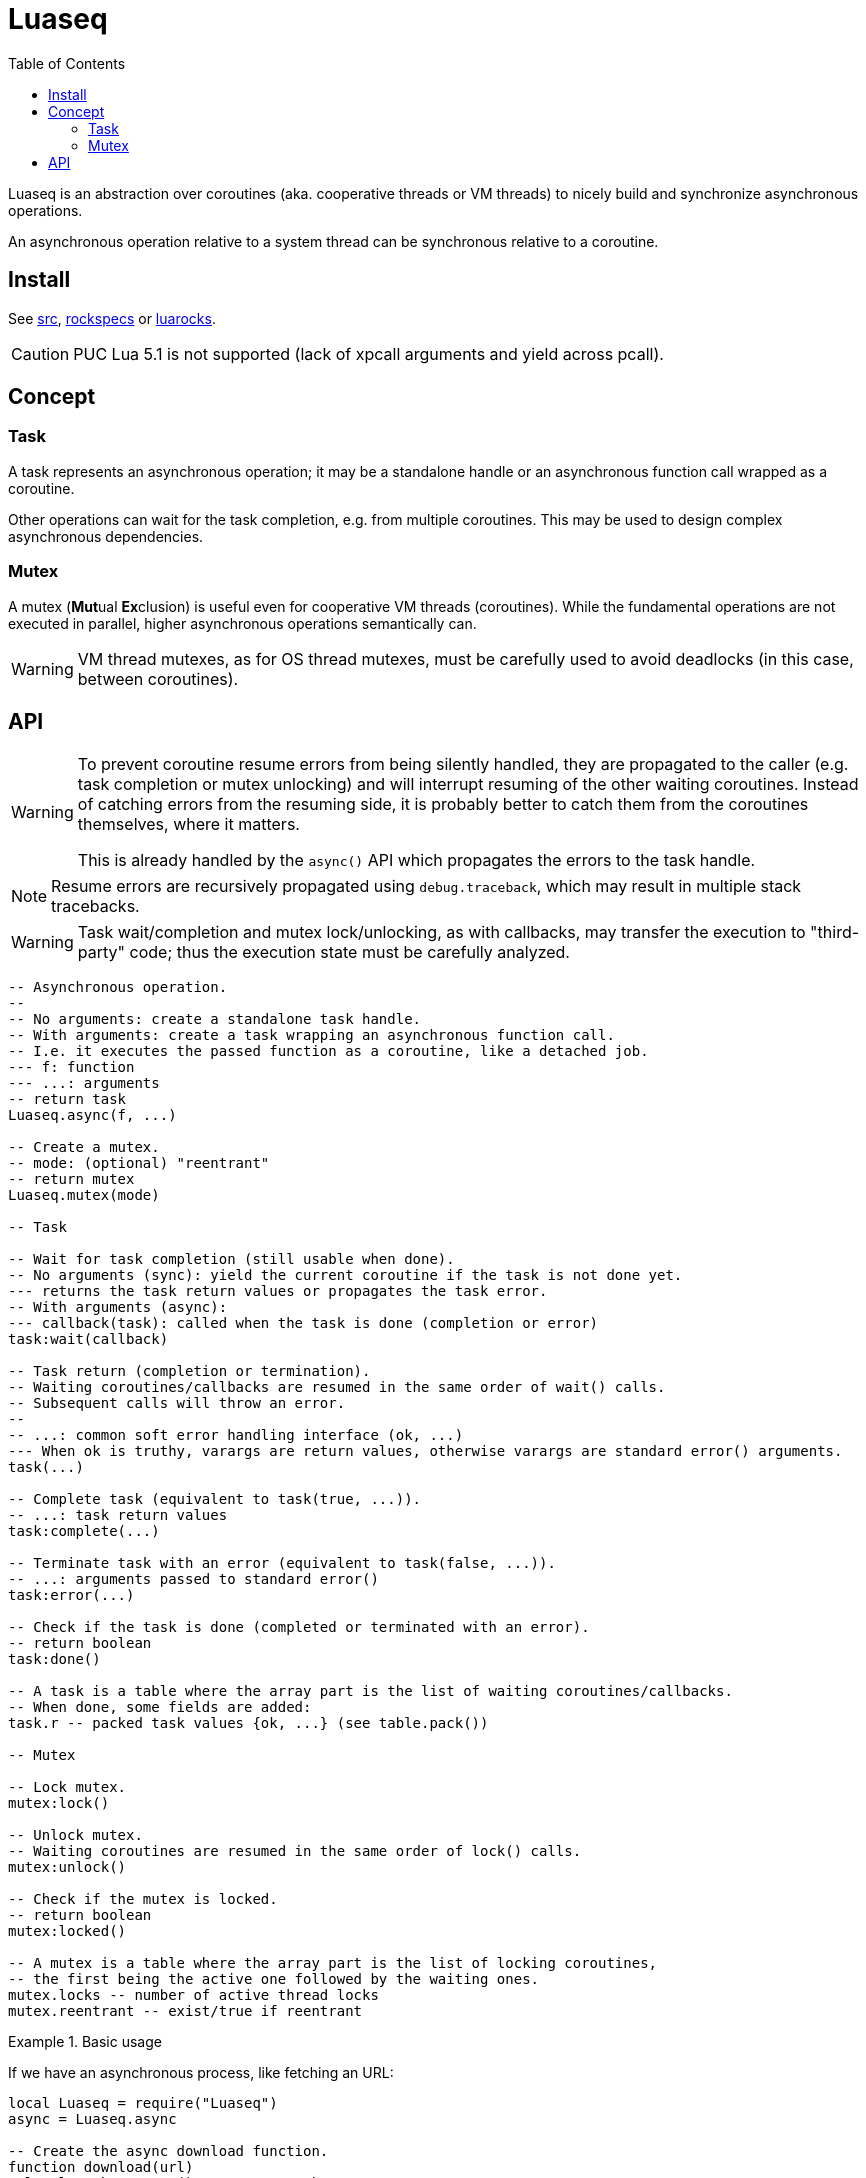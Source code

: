 = Luaseq
ifdef::env-github[]
:tip-caption: :bulb:
:note-caption: :information_source:
:important-caption: :heavy_exclamation_mark:
:caution-caption: :fire:
:warning-caption: :warning:
endif::[]
:toc: left
:toclevels: 5

Luaseq is an abstraction over coroutines (aka. cooperative threads or VM threads) to nicely build and synchronize asynchronous operations.

An asynchronous operation relative to a system thread can be synchronous relative to a coroutine.

== Install

See link:src[], link:rockspecs[] or https://luarocks.org/modules/imagicthecat-0a6b669a3a/luaseq[luarocks].

CAUTION: PUC Lua 5.1 is not supported (lack of xpcall arguments and yield across pcall).

== Concept

=== Task

A task represents an asynchronous operation; it may be a standalone handle or an asynchronous function call wrapped as a coroutine.

Other operations can wait for the task completion, e.g. from multiple coroutines. This may be used to design complex asynchronous dependencies.

=== Mutex

A mutex (**Mut**ual **Ex**clusion) is useful even for cooperative VM threads (coroutines). While the fundamental operations are not executed in parallel, higher asynchronous operations semantically can.

WARNING: VM thread mutexes, as for OS thread mutexes, must be carefully used to avoid deadlocks (in this case, between coroutines).

== API

[WARNING]
====
To prevent coroutine resume errors from being silently handled, they are propagated to the caller (e.g. task completion or mutex unlocking) and will interrupt resuming of the other waiting coroutines. Instead of catching errors from the resuming side, it is probably better to catch them from the coroutines themselves, where it matters.

This is already handled by the `async()` API which propagates the errors to the task handle.
====

NOTE: Resume errors are recursively propagated using `debug.traceback`, which may result in multiple stack tracebacks.

WARNING: Task wait/completion and mutex lock/unlocking, as with callbacks, may transfer the execution to "third-party" code; thus the execution state must be carefully analyzed.

[source,lua]
----
-- Asynchronous operation.
--
-- No arguments: create a standalone task handle.
-- With arguments: create a task wrapping an asynchronous function call.
-- I.e. it executes the passed function as a coroutine, like a detached job.
--- f: function
--- ...: arguments
-- return task
Luaseq.async(f, ...)

-- Create a mutex.
-- mode: (optional) "reentrant"
-- return mutex
Luaseq.mutex(mode)

-- Task

-- Wait for task completion (still usable when done).
-- No arguments (sync): yield the current coroutine if the task is not done yet.
--- returns the task return values or propagates the task error.
-- With arguments (async):
--- callback(task): called when the task is done (completion or error)
task:wait(callback)

-- Task return (completion or termination).
-- Waiting coroutines/callbacks are resumed in the same order of wait() calls.
-- Subsequent calls will throw an error.
--
-- ...: common soft error handling interface (ok, ...)
--- When ok is truthy, varargs are return values, otherwise varargs are standard error() arguments.
task(...)

-- Complete task (equivalent to task(true, ...)).
-- ...: task return values
task:complete(...)

-- Terminate task with an error (equivalent to task(false, ...)).
-- ...: arguments passed to standard error()
task:error(...)

-- Check if the task is done (completed or terminated with an error).
-- return boolean
task:done()

-- A task is a table where the array part is the list of waiting coroutines/callbacks.
-- When done, some fields are added:
task.r -- packed task values {ok, ...} (see table.pack())

-- Mutex

-- Lock mutex.
mutex:lock()

-- Unlock mutex.
-- Waiting coroutines are resumed in the same order of lock() calls.
mutex:unlock()

-- Check if the mutex is locked.
-- return boolean
mutex:locked()

-- A mutex is a table where the array part is the list of locking coroutines,
-- the first being the active one followed by the waiting ones.
mutex.locks -- number of active thread locks
mutex.reentrant -- exist/true if reentrant
----

.Basic usage
====
If we have an asynchronous process, like fetching an URL:

[source,lua]
----
local Luaseq = require("Luaseq")
async = Luaseq.async

-- Create the async download function.
function download(url)
  local task = async() -- create task
  http_request(url, function(ok, content_or_error)
    task(ok, content_or_error) -- not simplified for clarity
  end)
  return task:wait() -- wait for the returned values
end

-- Download 10 URLs synchronously.
local download_task = async(function()
  for i=1,10 do
    local content = download("http://foo.bar/"..i..".txt")
    print(content)
  end
end)
----
====

.Mutex
====
If we have an asynchronous process which saves data to a SQL database:

[source,lua]
----
local Luaseq = require("Luaseq")
async = Luaseq.async

local txn = Luaseq.mutex()

-- Save the state of something using a transaction.
-- query() could be asynchronous too.
function save(thing)
  txn:lock()
  query("START TRANSACTION")
  query("UPDATE ...")
  some_async_task()
  query("UPDATE ...")
  some_async_task()
  query("UPDATE ...")
  query("COMMIT")
  txn:unlock()
end
----

Now `save(thing)` can be called from parallel (not fundamentally) tasks without corrupting the transaction.
====
